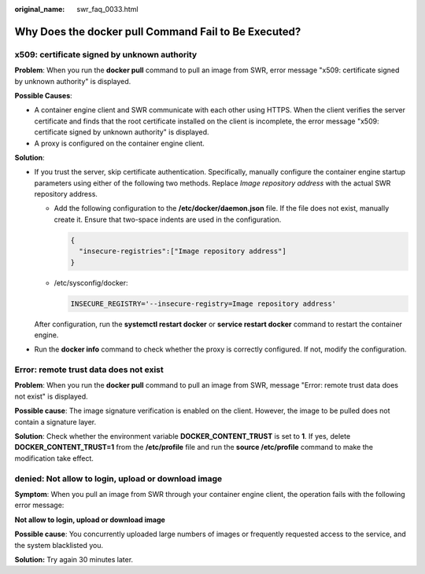 :original_name: swr_faq_0033.html

.. _swr_faq_0033:

Why Does the **docker pull** Command Fail to Be Executed?
=========================================================

x509: certificate signed by unknown authority
---------------------------------------------

**Problem**: When you run the **docker pull** command to pull an image from SWR, error message "x509: certificate signed by unknown authority" is displayed.

**Possible Causes**:

-  A container engine client and SWR communicate with each other using HTTPS. When the client verifies the server certificate and finds that the root certificate installed on the client is incomplete, the error message "x509: certificate signed by unknown authority" is displayed.
-  A proxy is configured on the container engine client.

**Solution**:

-  If you trust the server, skip certificate authentication. Specifically, manually configure the container engine startup parameters using either of the following two methods. Replace *Image repository address* with the actual SWR repository address.

   -  Add the following configuration to the **/etc/docker/daemon.json** file. If the file does not exist, manually create it. Ensure that two-space indents are used in the configuration.

      .. code-block::

         {
           "insecure-registries":["Image repository address"]
         }

   -  /etc/sysconfig/docker:

      .. code-block::

         INSECURE_REGISTRY='--insecure-registry=Image repository address'

   After configuration, run the **systemctl restart docker** or **service restart docker** command to restart the container engine.

-  Run the **docker info** command to check whether the proxy is correctly configured. If not, modify the configuration.

Error: remote trust data does not exist
---------------------------------------

**Problem**: When you run the **docker pull** command to pull an image from SWR, message "Error: remote trust data does not exist" is displayed.

**Possible cause**: The image signature verification is enabled on the client. However, the image to be pulled does not contain a signature layer.

**Solution**: Check whether the environment variable **DOCKER_CONTENT_TRUST** is set to **1**. If yes, delete **DOCKER_CONTENT_TRUST=1** from the **/etc/profile** file and run the **source /etc/profile** command to make the modification take effect.

denied: Not allow to login, upload or download image
----------------------------------------------------

**Symptom**: When you pull an image from SWR through your container engine client, the operation fails with the following error message:

**Not allow to login, upload or download image**

**Possible cause**: You concurrently uploaded large numbers of images or frequently requested access to the service, and the system blacklisted you.

**Solution:** Try again 30 minutes later.
